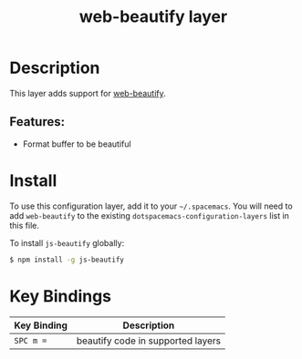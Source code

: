 #+TITLE: web-beautify layer

* Table of Contents                                       :TOC_4_gh:noexport:
- [[#description][Description]]
  - [[#features][Features:]]
- [[#install][Install]]
- [[#key-bindings][Key Bindings]]

* Description
This layer adds support for  [[https://github.com/yasuyk/web-beautify][web-beautify]].

** Features:
- Format buffer to be beautiful

* Install
To use this configuration layer, add it to your =~/.spacemacs=. You will need to
add =web-beautify= to the existing =dotspacemacs-configuration-layers= list in
this file.

To install =js-beautify= globally:
#+BEGIN_SRC sh
  $ npm install -g js-beautify
#+END_SRC

* Key Bindings

| Key Binding | Description                       |
|-------------+-----------------------------------|
| ~SPC m =~   | beautify code in supported layers |
